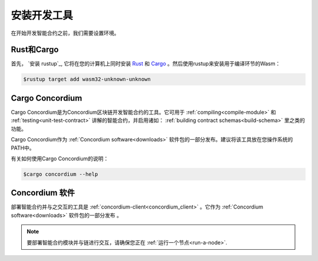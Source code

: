 .. _setup-tools:

=============================
安装开发工具
=============================

在开始开发智能合约之前，我们需要设置环境。

Rust和Cargo
==============

首先， `安装 rustup`_, 它将在您的计算机上同时安装 Rust_ 和 Cargo_ 。然后使用rustup来安装用于编译环节的Wasm：

.. code-block:: console

   $rustup target add wasm32-unknown-unknown

Cargo Concordium
================

Cargo Concordium是为Concordium区块链开发智能合约的工具。它可用于 :ref:`compiling<compile-module>` 和 :ref:`testing<unit-test-contract>` 讲解的智能合约，并启用诸如： :ref:`building contract schemas<build-schema>` 里之类的功能。

.. todo::

   添加用于测试和架构的链接。

Cargo Concordium作为 :ref:`Concordium software<downloads>` 软件包的一部分发布。建议将该工具放在您操作系统的PATH中。

有关如何使用Cargo Concordium的说明：

.. code-block:: console

   $cargo concordium --help

Concordium 软件
===================

部署智能合约并与之交互的工具是 :ref:`concordium-client<concordium_client>` 。它作为 :ref:`Concordium software<downloads>` 软件包的一部分发布 。

.. note::

   要部署智能合约模块并与链进行交互，请确保您正在 :ref:`运行一个节点<run-a-node>`.

.. _Rust: https://www.rust-lang.org/
.. _Cargo: https://doc.rust-lang.org/cargo/
.. _install rustup: https://rustup.rs/
.. _crates.io: https://crates.io/
